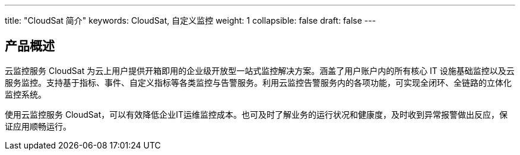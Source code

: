 ---
title: "CloudSat 简介"
keywords: CloudSat, 自定义监控
weight: 1
collapsible: false
draft: false
---

== 产品概述

云监控服务 CloudSat 为云上用户提供开箱即用的企业级开放型一站式监控解决方案。涵盖了用户账户内的所有核心 IT 设施基础监控以及云服务监控。支持基于指标、事件、自定义指标等各类监控与告警服务。利用云监控告警服务内的各项功能，可实现全闭环、全链路的立体化监控系统。

使用云监控服务 CloudSat，可以有效降低企业IT运维监控成本。也可及时了解业务的运行状况和健康度，及时收到异常报警做出反应，保证应用顺畅运行。


